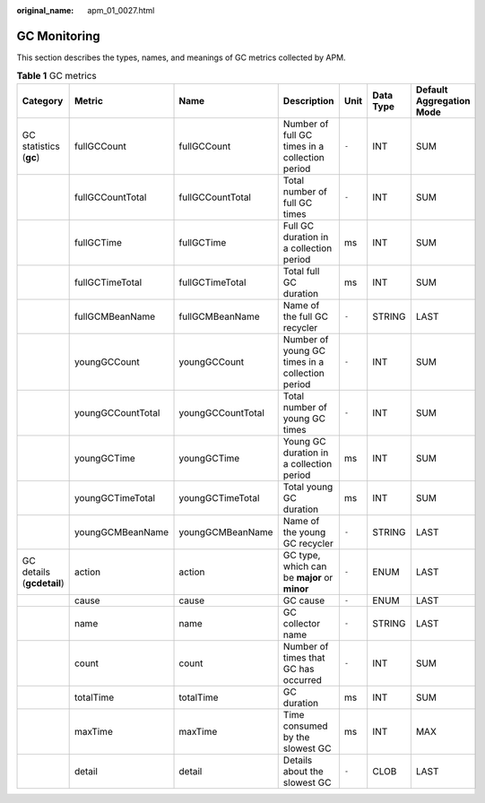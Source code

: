:original_name: apm_01_0027.html

.. _apm_01_0027:

GC Monitoring
=============

This section describes the types, names, and meanings of GC metrics collected by APM.

.. table:: **Table 1** GC metrics

   +---------------------------+-------------------+-------------------+-------------------------------------------------+-------+-----------+--------------------------+
   | Category                  | Metric            | Name              | Description                                     | Unit  | Data Type | Default Aggregation Mode |
   +===========================+===================+===================+=================================================+=======+===========+==========================+
   | GC statistics (**gc**)    | fullGCCount       | fullGCCount       | Number of full GC times in a collection period  | ``-`` | INT       | SUM                      |
   +---------------------------+-------------------+-------------------+-------------------------------------------------+-------+-----------+--------------------------+
   |                           | fullGCCountTotal  | fullGCCountTotal  | Total number of full GC times                   | ``-`` | INT       | SUM                      |
   +---------------------------+-------------------+-------------------+-------------------------------------------------+-------+-----------+--------------------------+
   |                           | fullGCTime        | fullGCTime        | Full GC duration in a collection period         | ms    | INT       | SUM                      |
   +---------------------------+-------------------+-------------------+-------------------------------------------------+-------+-----------+--------------------------+
   |                           | fullGCTimeTotal   | fullGCTimeTotal   | Total full GC duration                          | ms    | INT       | SUM                      |
   +---------------------------+-------------------+-------------------+-------------------------------------------------+-------+-----------+--------------------------+
   |                           | fullGCMBeanName   | fullGCMBeanName   | Name of the full GC recycler                    | ``-`` | STRING    | LAST                     |
   +---------------------------+-------------------+-------------------+-------------------------------------------------+-------+-----------+--------------------------+
   |                           | youngGCCount      | youngGCCount      | Number of young GC times in a collection period | ``-`` | INT       | SUM                      |
   +---------------------------+-------------------+-------------------+-------------------------------------------------+-------+-----------+--------------------------+
   |                           | youngGCCountTotal | youngGCCountTotal | Total number of young GC times                  | ``-`` | INT       | SUM                      |
   +---------------------------+-------------------+-------------------+-------------------------------------------------+-------+-----------+--------------------------+
   |                           | youngGCTime       | youngGCTime       | Young GC duration in a collection period        | ms    | INT       | SUM                      |
   +---------------------------+-------------------+-------------------+-------------------------------------------------+-------+-----------+--------------------------+
   |                           | youngGCTimeTotal  | youngGCTimeTotal  | Total young GC duration                         | ms    | INT       | SUM                      |
   +---------------------------+-------------------+-------------------+-------------------------------------------------+-------+-----------+--------------------------+
   |                           | youngGCMBeanName  | youngGCMBeanName  | Name of the young GC recycler                   | ``-`` | STRING    | LAST                     |
   +---------------------------+-------------------+-------------------+-------------------------------------------------+-------+-----------+--------------------------+
   | GC details (**gcdetail**) | action            | action            | GC type, which can be **major** or **minor**    | ``-`` | ENUM      | LAST                     |
   +---------------------------+-------------------+-------------------+-------------------------------------------------+-------+-----------+--------------------------+
   |                           | cause             | cause             | GC cause                                        | ``-`` | ENUM      | LAST                     |
   +---------------------------+-------------------+-------------------+-------------------------------------------------+-------+-----------+--------------------------+
   |                           | name              | name              | GC collector name                               | ``-`` | STRING    | LAST                     |
   +---------------------------+-------------------+-------------------+-------------------------------------------------+-------+-----------+--------------------------+
   |                           | count             | count             | Number of times that GC has occurred            | ``-`` | INT       | SUM                      |
   +---------------------------+-------------------+-------------------+-------------------------------------------------+-------+-----------+--------------------------+
   |                           | totalTime         | totalTime         | GC duration                                     | ms    | INT       | SUM                      |
   +---------------------------+-------------------+-------------------+-------------------------------------------------+-------+-----------+--------------------------+
   |                           | maxTime           | maxTime           | Time consumed by the slowest GC                 | ms    | INT       | MAX                      |
   +---------------------------+-------------------+-------------------+-------------------------------------------------+-------+-----------+--------------------------+
   |                           | detail            | detail            | Details about the slowest GC                    | ``-`` | CLOB      | LAST                     |
   +---------------------------+-------------------+-------------------+-------------------------------------------------+-------+-----------+--------------------------+
